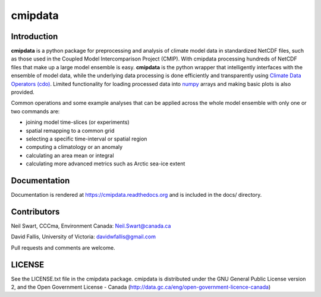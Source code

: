 cmipdata
========

.. image:: https://zenodo.org/badge/doi/10.5281/zenodo.33229.svg
   :target: http://dx.doi.org/10.5281/zenodo.33229

Introduction
------------

**cmipdata** is a python package for preprocessing and analysis of climate model 
data in standardized NetCDF files, such as those used in the Coupled Model 
Intercomparison Project (CMIP). With cmipdata processing hundreds of NetCDF files 
that make up a large model ensemble is easy. **cmipdata** is the python wrapper 
that intelligently interfaces with the ensemble of model data, while the underlying 
data processing is done efficiently and transparently using 
`Climate Data Operators (cdo) <https://code.zmaw.de/projects/cdo>`_. 
Limited functionality for loading processed data into `numpy 
<http://sourceforge.net/project/showfiles.php?group_id=1369&package_id=175103>`_ 
arrays and making basic plots is also provided. 

Common operations and some example analyses that can be applied across the whole 
model ensemble with only one or two commands are:

* joining model time-slices (or experiments)
* spatial remapping to a common grid
* selecting a specific time-interval or spatial region
* computing a climatology or an anomaly
* calculating an area mean or integral
* calculating more advanced metrics such as Arctic sea-ice extent

Documentation
-------------
Documentation is rendered at https://cmipdata.readthedocs.org and is included in the 
docs/ directory.

.. image:: https://readthedocs.org/projects/cmipdata/badge/?version=latest
   :target: https://readthedocs.org/projects/cmipdata/?badge=latest
   :alt: Documentation Status

Contributors
------------
Neil Swart, CCCma, Environment Canada: Neil.Swart@canada.ca

David Fallis, University of Victoria:  davidwfallis@gmail.com

Pull requests and comments are welcome.

LICENSE
-------

See the LICENSE.txt file in the cmipdata package. cmipdata is distributed
under the GNU General Public License version 2, and the Open Government 
License - Canada (http://data.gc.ca/eng/open-government-licence-canada)

